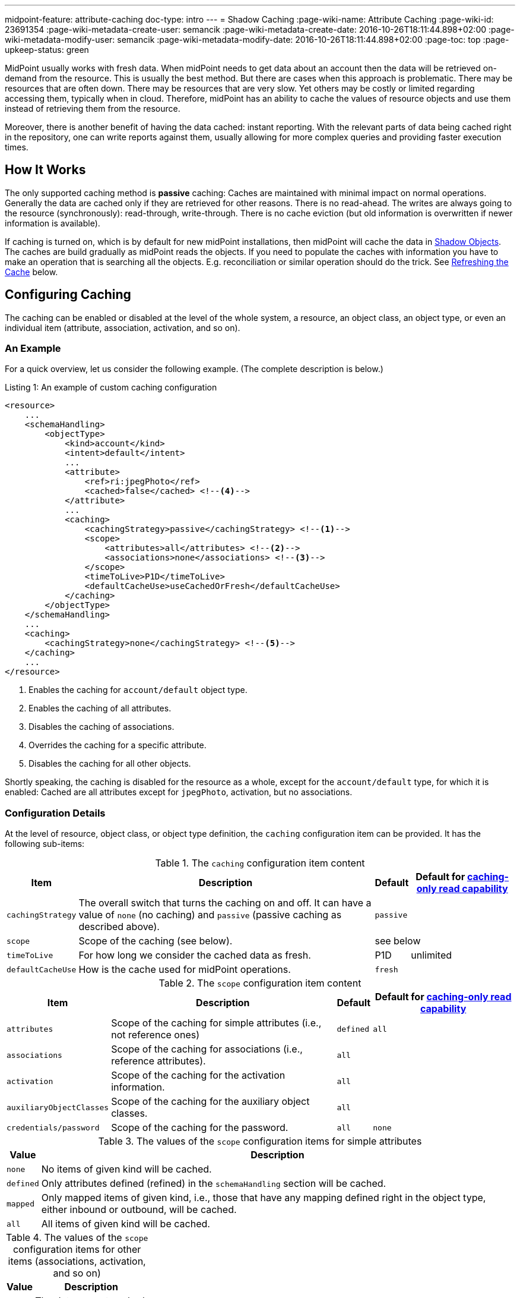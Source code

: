---
midpoint-feature: attribute-caching
doc-type: intro
---
= Shadow Caching
:page-wiki-name: Attribute Caching
:page-wiki-id: 23691354
:page-wiki-metadata-create-user: semancik
:page-wiki-metadata-create-date: 2016-10-26T18:11:44.898+02:00
:page-wiki-metadata-modify-user: semancik
:page-wiki-metadata-modify-date: 2016-10-26T18:11:44.898+02:00
:page-toc: top
:page-upkeep-status: green

MidPoint usually works with fresh data.
When midPoint needs to get data about an account then the data will be retrieved on-demand from the resource.
This is usually the best method.
But there are cases when this approach is problematic.
There may be resources that are often down.
There may be resources that are very slow.
Yet others may be costly or limited regarding accessing them, typically when in cloud.
Therefore, midPoint has an ability to cache the values of resource objects and use them instead of retrieving them from the resource.

Moreover, there is another benefit of having the data cached: instant reporting.
With the relevant parts of data being cached right in the repository, one can write reports against them, usually allowing for more complex queries and providing faster execution times.

== How It Works

The only supported caching method is *passive* caching: Caches are maintained with minimal impact on normal operations.
Generally the data are cached only if they are retrieved for other reasons.
There is no read-ahead.
The writes are always going to the resource (synchronously): read-through, write-through.
There is no cache eviction (but old information is overwritten if newer information is available).

If caching is turned on, which is by default for new midPoint installations, then midPoint will cache the data in xref:/midpoint/reference/resources/shadow/[Shadow Objects].
The caches are build gradually as midPoint reads the objects.
If you need to populate the caches with information you have to make an operation that is searching all the objects.
E.g. reconciliation or similar operation should do the trick.
See xref:#_refreshing_the_cache[Refreshing the Cache] below.

== Configuring Caching

The caching can be enabled or disabled at the level of the whole system, a resource, an object class, an object type, or even an individual item (attribute, association, activation, and so on).

=== An Example

For a quick overview, let us consider the following example.
(The complete description is below.)

.Listing 1: An example of custom caching configuration
[source,xml]
----
<resource>
    ...
    <schemaHandling>
        <objectType>
            <kind>account</kind>
            <intent>default</intent>
            ...
            <attribute>
                <ref>ri:jpegPhoto</ref>
                <cached>false</cached> <!--4-->
            </attribute>
            ...
            <caching>
                <cachingStrategy>passive</cachingStrategy> <!--1-->
                <scope>
                    <attributes>all</attributes> <!--2-->
                    <associations>none</associations> <!--3-->
                </scope>
                <timeToLive>P1D</timeToLive>
                <defaultCacheUse>useCachedOrFresh</defaultCacheUse>
            </caching>
        </objectType>
    </schemaHandling>
    ...
    <caching>
        <cachingStrategy>none</cachingStrategy> <!--5-->
    </caching>
    ...
</resource>
----
<1> Enables the caching for `account/default` object type.
<2> Enables the caching of all attributes.
<3> Disables the caching of associations.
<4> Overrides the caching for a specific attribute.
<5> Disables the caching for all other objects.

Shortly speaking, the caching is disabled for the resource as a whole, except for the `account/default` type, for which it is enabled:
Cached are all attributes except for `jpegPhoto`, activation, but no associations.

=== Configuration Details

At the level of resource, object class, or object type definition, the `caching` configuration item can be provided.
It has the following sub-items:

.The `caching` configuration item content
[%autowidth]
|===
| Item | Description | Default | Default for xref:#caching_only_read_capability[caching-only read capability]

| `cachingStrategy`
| The overall switch that turns the caching on and off.
It can have a value of `none` (no caching) and `passive` (passive caching as described above).
2+| `passive`

| `scope`
| Scope of the caching (see below).
2+| see below

| `timeToLive`
| For how long we consider the cached data as fresh.
| P1D
| unlimited

| `defaultCacheUse`
| How is the cache used for midPoint operations.
2+| `fresh`
|===

.The `scope` configuration item content
[%autowidth]
|===
| Item | Description | Default | Default for xref:#caching_only_read_capability[caching-only read capability]

| `attributes`
| Scope of the caching for simple attributes (i.e., not reference ones)
| `defined`
| `all`

| `associations`
| Scope of the caching for associations (i.e., reference attributes).
2+| `all`

| `activation`
| Scope of the caching for the activation information.
2+| `all`

| `auxiliaryObjectClasses`
| Scope of the caching for the auxiliary object classes.
2+| `all`

| `credentials/password`
| Scope of the caching for the password.
| `all`
| `none`

|===

.The values of the `scope` configuration items for simple attributes
[%autowidth]
|===
| Value | Description

| `none`
| No items of given kind will be cached.

| `defined`
| Only attributes defined (refined) in the `schemaHandling` section will be cached.

| `mapped`
| Only mapped items of given kind, i.e., those that have any mapping defined right in the object type, either inbound or outbound, will be cached.

| `all`
| All items of given kind will be cached.
|===

.The values of the `scope` configuration items for other items (associations, activation, and so on)
[%autowidth]
|===
| Value | Description

| `none`
| The data are not cached.

| `all`
| The data are cached.
|===

Exceptions (both positive and negative) to the scope can be defined by using `cached` boolean property present for individual attributes.

System-wide defaults for the caching can be set in the system configuration. This is the default setting for all new installation, taken from the initial object holding the system configuration:

.Listing 2: Setting the default values for the shadow caching
[source,xml]
----
<systemConfiguration>
    ...
    <internals>
        <shadowCaching>
            <defaultPolicy>
                <cachingStrategy>passive</cachingStrategy> <!--1-->
            </defaultPolicy>
        </shadowCaching>
        ...
----
<1> Enables the shadow caching for all resources as a default.
The defaults for individual values, e.g., time to live, can be overridden here as well.

IMPORTANT: When changing the defaults in the system configuration, you need to apply changed values to all resource.
The easiest way how to do that is to restart midPoint (all nodes in the cluster).
An alternative is to make (any) change to each resource.
For example, you can let midPoint to reload the schema, or put the resource into maintenance mode and back, and so on.
We plan to resolve this issue in the near future.

== Configuring Cache Use

Even with caching turned on, the data may or may not be used for regular midPoint operation.
For example, import from a resource may run against the actual resource data, or against the cached shadows in the repository.
In a similar way, user recomputation may also use the actual or cached data.
When someone opens a user projection in GUI, the cached or actual data can be displayed.
And so on.

=== Use of Cached Data for Data Processing

This section describes the use of cached data for data processing in midPoint.

This primarily means providing source data for inbound mappings.
But it also means providing the idea of what data are on resources when outbound mappings are concerned, e.g., for the correct application of weak and strong mappings.

What it does *not* cover, though, is the primary input of synchronization tasks, like import and reconciliation.
It is taken always from the resource.
(Unless turned off by an experimental setting described in xref:#_import_and_reconciliation_tasks[Use of Cached Data for Import and Reconciliation Tasks] section below.)

So, the data processing is driven by the `defaultCacheUse` configuration property.
It can have the following values:

[%autowidth]
|===
| Value | Description

| `useFresh`
| When we need the data from the shadow, we will fetch it from the resource.
This is the same behavior as it was before midPoint 4.9.

| `useCachedOrFresh`
| When we need the data from the shadow, we will use the cached data, if they are available.
If they are not, we will fetch them from the resource.

| `useCachedOrIgnore`
| When we need the data from the shadow, we will use the cached data, if they are available.
If they are not, we will skip the respective part of the processing (e.g., a mapping).

Experimental.

| `useCachedOrFail`
| When we need the data from the shadow, we will use the cached data, if they are available.
If they are not, we will fail.

Experimental.

|===

For given task, the default behavior can be overridden using `cachedShadowsUse` model execution option (if that task does support specifying these options).
However, this setting is currently *experimental*.

[#_import_and_reconciliation_tasks]
=== Use of Cached Data for Import and Reconciliation Tasks

The import and reconciliation tasks fetch their primary input, i.e., resource objects, right from the resource they are running against.
It has a benefit of consistently update the cache for these objects.

There may be situations, though, when you'd need to avoid contacting the resource, and take data from the cache.
It can be attained by specifying `noFetch` option, like this:

.Listing 3: Sample reconciliation task running from the shadow cache
[source,xml]
----
<task xmlns="http://midpoint.evolveum.com/xml/ns/public/common/common-3"
    oid="007c5ef2-3d1f-4688-a799-b735bbb9d934">
    <name>reconcile-hr-persons</name>
    <executionState>runnable</executionState>
    <activity>
        <work>
            <reconciliation>
                <resourceObjects>
                    <resourceRef oid="c37ff87e-42f1-46d2-8c6f-36c780cd1193"/>
                    <kind>account</kind>
                    <intent>person</intent>
                    <searchOptions>
                        <option>
                            <options>
                                <noFetch>true</noFetch> <!--1-->
                            </options>
                        </option>
                    </searchOptions>
                </resourceObjects>
            </reconciliation>
        </work>
    </activity>
</task>
----
<1> Specifies that the resource should not be contacted.

NOTE: For the "remaining shadows" activity of reconciliation, where shadows that are presumably dead, are reconciled, we _always_ go to the resource.
If you need this behavior to be avoided, just turn off that activity.

This feature is *experimental*.

== Caching Passwords

Passwords are special in some aspects.

. They are security-sensitive, so their storage is governed by xref:/midpoint/reference/security/credentials/password-storage-configuration/[].
. Resources often do not provide password values.
.. Most resource simply do not provide anything about passwords.
.. Some resources provide an indication whether a password does exist or not.
.. Some resource provide the actual password value.
.. And there are resources that provide only a hashed value (e.g., like `{SSHA}rxNYgQODi95h2bsjYXuBqvYz+I1gjgMkF9f0tA==` for LDAP).

So, when a password is stored in the shadow object in the repository, there are the following possibilities:

. no value - if the resource did not provide it,
. no value, but the `incomplete` flag being `true` - if the resource indicated only the presence of the password,
. encrypted value,
. hashed value.

TIP: When having a resource that provides a hashed value of the password, the best approach is to set the connector to avoid providing the password at all (e.g., using `passwordReadStrategy` for LDAP connector).
This way, midPoint will not get confused by mixing real and hashed values in stored shadows.

=== Password Storage
Password storage is driven by xref:/midpoint/reference/security/credentials/password-storage-configuration/[] in respective Security Policy object.
The policy used is determined by merging the policy specified in the resource object type and the system-wide security policy.

.Listing 4: Specifying the security policy for a resource object type
[source,xml]
----
<objectType>
    ...
    <securityPolicyRef oid="069552e9-de28-41ff-8372-7e15c86dd516"/>
    ...
</objectType>
----

[#_obsolete_cached_values]
=== Obsolete Cached Values

If the resource does not provide password values, the situation can get tricky.
Imagine the following scenario:

. MidPoint requests the creation of an account (or password modification on existing account).
The password value is cached in the repository shadow.
. The password value is changed directly on the resource, e.g., by the user itself, or by an administrator.

There is no way how midPoint could get the information about the changed password, even when the shadow is re-read from the resource: the resource simply won't tell.
In order to avoid breaking existing functionality (e.g., xref:/midpoint/reference/security/credentials/password-policy/#_prohibited_value[prohibited values]), midPoint will keep the last known value in the shadow.

[#_legacy_configuration]
=== Legacy Configuration

Partial caching of passwords was available in earlier versions of midPoint.
It is still supported, although deprecated now.
It was configured like this:

.Listing 5: Legacy way of configuring password caching (DEPRECATED)
[source,xml]
----
<objectType>
    ...
    <credentials>
        <password>
            ...
            <caching>
                <cachingStrategy>passive</cachingStrategy>
            </caching>
            ...
        </password>
    </credentials>
    ...
</objectType>
----

If this configuration is present (regardless of whether "modern" caching is enabled or not), there are the following limitations:

. Storage is always in the hashed form, to avoid unintended password exposure (even in the encrypted form).
. Passwords are _not_ updated when objects are fetched from the resource.

This behavior is intentional, in order to avoid unintended storage of sensitive data when upgrading from earlier versions.
It is recommended to migrate the configuration to the current format.

[#_refreshing_the_cache]
== Refreshing the Cache

The best way of refreshing the cache is to run an import or reconciliation task.
However, if you want to avoid the cost of data processing inherent in these tasks, you can use the following alternative:

.Listing 6: A task that just refreshes the shadow cache
[source,xml]
----
<task xmlns="http://midpoint.evolveum.com/xml/ns/public/common/common-3"
      oid="45012c3e-3ce5-46ed-8d27-8648d2cbbca0">
    <name>Reload objects on HR resource</name>
    <ownerRef oid="00000000-0000-0000-0000-000000000002" type="UserType"/>
    <executionState>runnable</executionState>
    <activity>
        <work>
            <import>
                <resourceObjects>
                    <resourceRef oid="42a11d38-afbb-4f0e-8aea-c848db8ba0ab"/> <!-- HR -->
                    <kind>account</kind>
                    <intent>default</intent>
                </resourceObjects>
            </import>
        </work>
        <execution>
            <mode>none</mode> <!--1-->
        </execution>
    </activity>
</task>
----
<1> Avoids data processing.

The same effect can be attained by clicking on `Reload` button on the resource page for accounts, entitlements, or generics.

=== Updating the Cache without Reading from Resource

For cached passwords, selected changes in the policies (e.g., switching the storage method from encryption to hashing) can be treated also using xref:/midpoint/reference/tasks/shadow-refresh-task/#_cached_passwords[Shadow refresh task], without the need of reading from the resource.

NOTE: The shadow refresh task executes the pending operations.
It is an integral part of the refresh activity.
Hence, some resource operations may occur as a side effect of updating the cached password via this task.

== Impact on API Operations

The cached data are accessible by using the usual xref:/midpoint/reference/interfaces/model-java/[IDM Model Interface].
There are two operation options that provide access to the cached data:

* *`noFetch` option*: This option returns the data from midPoint repository.
Therefore, if there are data cached in the repository then the `noFetch` option returns them.

* *`staleness` option*: Requirement how stale or fresh the retrieved data should be.
It specifies maximum age of the value in milliseconds.
The default value is zero, which means that a fresh value must always be returned.
This means that caches that do not guarantee fresh value cannot be used.
If non-zero value is specified then such caches may be used.
In case that `Long.MAX_VALUE` is specified then the caches are always used and fresh value is never retrieved.

Both options can be used to get cached data.
The primary difference is that the `noFetch` option never goes to the resource, and it returns whatever data are in the repository.
On the other hand, the `staleness` option is smarter, and it determines whether it has to go to the resource or not.
In case that the "maximum" staleness option is used it will result in an error if cached data is not available.

Those options can be used both with `getObject` operations and search operations.
For `getObject` the staleness option work as expected.
But there is one special consideration for the search operations.
The search operations cannot easily determine how fresh the data in the repository are.
E.g. there may be new objects on the resource that are not in the repository.
Therefore, to be on the safe side the search operations will always make search on the resource even if `staleness` option is specified.
There is just one exception: the maximum staleness option will force repository search.
However, if the search discovers any object that does not have cached data then it will result in an error (specified in the `fetchResult` object property).

=== Caching Metadata in Returned Shadows

xref:/midpoint/reference/resources/shadow/[Shadow Objects] contain `cachingMetadata` property.
This property can be used to determine whether the returned shadow represents fresh or cached data:

* If no `cachingMetadata` property is present in the shadow then the data are fresh.
They have been just retrieved from the resource.

* If `cachingMetadata` property is present then the data are taken from the cache.
The `cachingMetadata` property specified how fresh the data are (when they were originally retrieved).

[#caching_only_read_capability]
== Relation to the "Caching-Only" Read Capability

When the "caching only" read capability is present (e.g., for manual resources), the full shadow caching is enabled, with the following differences in default values (comparing to the standard caching):

.Default values differences for "caching-only" read capability
[%autowidth]
|===
| Item | Standard default value | Default when turned on by "caching-only" capability

| `timeToLive`
| P1D
| unlimited

| attributes caching scope
| `defined`
| `all`

| password caching scope
| `all`
| `none`

|===

The caching for "caching only" read capability can be turned off by specifying `cachingStrategy` to `none`.

The defaults above can be turned back to standard default values (the second column) by specifying `cachingStrategy` of `passive`.

== Limitations

=== For Both Native And Generic (Oracle, SQL Server) Repository

. Attributes whose values are provided by the resource should be either:

.. correctly marked as xref:/midpoint/reference/resources/resource-configuration/schema-handling/volatility/[volatile];
.. not cached - by setting their `cached` property to `false`;
.. have values always provided by outbound mappings (if the resource provides only the default values).

+
For example, the `uid` attribute in LDAP can be derived from the `dn` attribute (if it's in the form of `uid=xxx,...`).
The solution is either to mark the attribute as volatile, turn its caching off, or to make sure its value is explicitly provided by midPoint each time the `dn` is created or modified.
You can do that by providing an explicit mapping for, e.g., `uid` attribute along with the mapping for `dn`.

. Localized attributes (see bug:MID-5210[]) are not cached yet.
See bug:MID-10102[].

=== For Generic Repository (Oracle, SQL Server) Only

. values cannot be larger than 255 characters;
. values cannot be empty (on Oracle);
. illegal XML characters (like those with codes under 32) cannot be present in string values.

If you have attributes that do not conform to these restrictions, please either turn off their caching (using `cached` property with the value of `false`), or use the experimental `storageStrategy` of `notIndexed`.

=== "Use Cached" setting

Please turn on `useCachedOrFresh` setting with care.
There may be unexpected differences to the pre-4.9 behavior, mainly related to inbound mappings being executed, because of the data being available from the cache.
On the other hand, in some cases, inbound mappings for some attributes may be skipped, because
the shadow may not be loaded - because of caching.
That way or another, please make sure the system behaves as expected with `useCachedOrFresh` setting.

=== Caching of Passwords

. Resources with readable passwords that return mangled (e.g., hashed) passwords can cause mixing of real and hashed values in stored shadows.
This can break existing midPoint functionality.
It is recommended either to configure the connector to provide existence or no information on the password, or, temporarily, it is possible to use the xref:#_legacy_configuration[legacy (deprecated) style] of the password caching.

. When using a configuration in which all these conditions hold:
.. password not fully readable,
.. caching turned on with `encryption` storage method,
.. `useCachedOrFresh` cache mode,
.. password is changed both in midPoint and on the resource,
.. there are inbound mappings and/or strong outbound mappings,

+
then the results of inbound mappings and/or application of strong outbound mappings would be unpredictable.

+
The reason is that only the values coming from midPoint to the resource are cached correctly.
The values changed on the resource are simply not known to midPoint.
See xref:#_obsolete_cached_values[Obsolete Cached Values] section above.

+
In such cases, it is advised to turn off the password caching, eliminate the mappings, or make sure that the password is not changed both in midPoint and on the resource.

. When applying changed policies using the xref:/midpoint/reference/tasks/shadow-refresh-task/#_cached_passwords[Shadow refresh task], pending operations may get executed as a natural effect of running that task.

== Migration Note

Before 4.9, this feature was experimental.
The default setting was that all attributes and no associations were cached.

Since 4.9, the defaults are more elaborate, as described in this document.
Please take that into account when migrating.

== See Also

* xref:/midpoint/reference/resources/resource-configuration/[Resource Configuration]
* xref:/midpoint/reference/security/credentials/password-storage-configuration/[]
